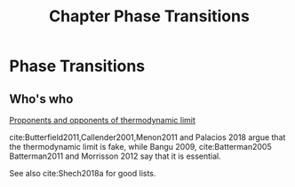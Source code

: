:PROPERTIES:
:ID:       101c2d08-afcf-477f-8a76-7f70966bbe63
:END:
#+title: Chapter Phase Transitions
#+filetags: chapter thermodynamics


* Phase Transitions

#+latex: \epigraph{It all works because Avogadro's number is closer to infinity than to 10. - Ralphe Baierlein, \textit{American Journal of Physics} \textbf{46}, 1045 (1978).}


** Who's who
#+transclude: t [[file:20210503100035-proponents_and_opponents_of_thermodynamic_limit.org][Proponents and opponents of thermodynamic limit]]
[[file:20210503100035-proponents_and_opponents_of_thermodynamic_limit.org][Proponents and opponents of thermodynamic limit]]

cite:Butterfield2011,Callender2001,Menon2011  and  Palacios 2018 argue that the thermodynamic limit is fake, while Bangu 2009, cite:Batterman2005 Batterman2011 and Morrisson 2012 say that it is essential.

See also cite:Shech2018a for good lists.
